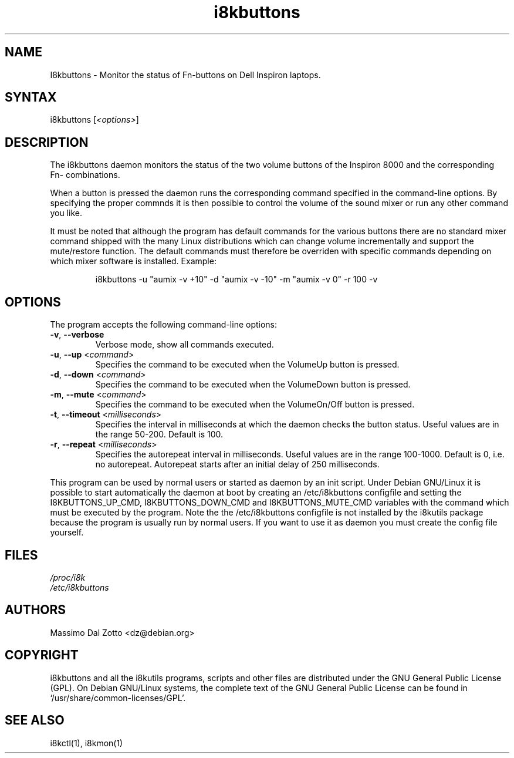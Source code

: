 .TH i8kbuttons 1 "20 August 2002" "Massimo Dal Zotto" Utilities
.SH "NAME"
.LP 
I8kbuttons \- Monitor the status of Fn\-buttons on Dell Inspiron laptops.
.SH "SYNTAX"
.LP 
i8kbuttons [\fI<options>\fP]
.SH "DESCRIPTION"
.LP 
The i8kbuttons daemon monitors the status of the two volume buttons
of the Inspiron 8000 and the corresponding Fn\- combinations.
.LP 
When a button is pressed the daemon runs the corresponding command
specified in the command\-line options. By specifying the proper
commnds it is then possible to control the volume of the sound mixer
or run any other command you like.
.LP 
It must be noted that although the program has default commands for the
various buttons there are no standard mixer command shipped with the many
Linux distributions which can change volume incrementally and support
the mute/restore function.
The default commands must therefore be overriden with specific commands
depending on which mixer software is installed. Example:
.IP
i8kbuttons -u "aumix -v +10" -d "aumix -v -10" -m "aumix -v 0" -r 100 -v
.SH "OPTIONS"
.LP 
The program accepts the following command\-line options:
.LP 
.TP 
\fB\-v\fR, \fB\-\-verbose\fR
Verbose mode, show all commands executed.
.TP 
\fB\-u\fR, \fB\-\-up\fR <\fIcommand\fP>
Specifies the command to be executed when the VolumeUp button is pressed.
.TP 
\fB\-d\fR, \fB\-\-down\fR <\fIcommand\fP>
Specifies the command to be executed when the VolumeDown button is pressed.
.TP 
\fB\-m\fR, \fB\-\-mute\fR <\fIcommand\fP>
Specifies the command to be executed when the VolumeOn/Off button is pressed.
.TP 
\fB\-t\fR, \fB\-\-timeout\fR <\fImilliseconds\fP>
Specifies the interval in milliseconds at which the daemon checks the
button status. Useful values are in the range 50\-200. Default is 100.
.TP 
\fB\-r\fR, \fB\-\-repeat\fR <\fImilliseconds\fP>
Specifies the autorepeat interval in milliseconds. Useful values are in the
range 100\-1000. Default is 0, i.e. no autorepeat. Autorepeat starts after
an initial delay of 250 milliseconds. 
.LP 
This program can be used by normal users or started as daemon by an init
script. Under Debian GNU/Linux it is possible to start automatically the
daemon at boot by creating an /etc/i8kbuttons configfile and setting the
I8KBUTTONS_UP_CMD, I8KBUTTONS_DOWN_CMD and I8KBUTTONS_MUTE_CMD variables
with the command which must be executed by the program. Note the the
/etc/i8kbuttons configfile is not installed by the i8kutils package because
the program is usually run by normal users. If you want to use it as daemon
you must create the config file yourself.
.SH "FILES"
.LP 
\fI/proc/i8k\fP
.br 
\fI/etc/i8kbuttons\fP
.SH "AUTHORS"
.LP 
Massimo Dal Zotto <dz@debian.org>
.SH "COPYRIGHT"
.LP 
i8kbuttons and all the i8kutils programs, scripts and other files are
distributed under the GNU General Public License (GPL).
On Debian GNU/Linux systems, the complete text of the GNU General
Public License can be found in `/usr/share/common-licenses/GPL'.
.SH "SEE ALSO"
.LP 
i8kctl(1), i8kmon(1)

